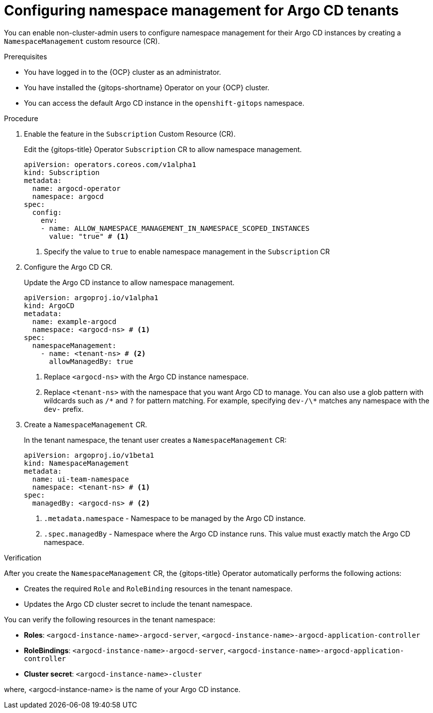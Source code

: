 // Module included in the following assemblies:
//
// * multitenancy/multitenancy-support-in-gitops.adoc

:_mod-docs-content-type: CONCEPT
[id="configuring-namespace-management-argocd-tenants_{context}"]
= Configuring namespace management for Argo CD tenants

You can enable non-cluster-admin users to configure namespace management for their Argo CD instances by creating a `NamespaceManagement` custom resource (CR).

.Prerequisites

* You have logged in to the {OCP} cluster as an administrator.
* You have installed the {gitops-shortname} Operator on your {OCP} cluster.
* You can access the default Argo CD instance in the `openshift-gitops` namespace.  

.Procedure

. Enable the feature in the `Subscription` Custom Resource (CR).
+
Edit the {gitops-title} Operator `Subscription` CR to allow namespace management.  
+
[source,yaml]
----
apiVersion: operators.coreos.com/v1alpha1
kind: Subscription
metadata:
  name: argocd-operator
  namespace: argocd
spec:
  config:
    env:
    - name: ALLOW_NAMESPACE_MANAGEMENT_IN_NAMESPACE_SCOPED_INSTANCES
      value: "true" # <1>
----
<1> Specify the value to `true` to enable namespace management in the `Subscription` CR

. Configure the Argo CD CR.  
+
Update the Argo CD instance to allow namespace management.  
+
[source,yaml]
----
apiVersion: argoproj.io/v1alpha1
kind: ArgoCD
metadata:
  name: example-argocd
  namespace: <argocd-ns> # <1>
spec:
  namespaceManagement:
    - name: <tenant-ns> # <2>
      allowManagedBy: true
----
+
<1> Replace `<argocd-ns>` with the Argo CD instance namespace.  
<2> Replace `<tenant-ns>` with the namespace that you want Argo CD to manage. You can also use a glob pattern with wildcards such as `/\*` and `?` for pattern matching. For example, specifying `dev-/\*` matches any namespace with the `dev-` prefix.

. Create a `NamespaceManagement` CR.  
+
In the tenant namespace, the tenant user creates a `NamespaceManagement` CR:  
+
[source,yaml]
----
apiVersion: argoproj.io/v1beta1
kind: NamespaceManagement
metadata:
  name: ui-team-namespace
  namespace: <tenant-ns> # <1>
spec:
  managedBy: <argocd-ns> # <2>
----
+
<1> `.metadata.namespace` - Namespace to be managed by the Argo CD instance.
<2> `.spec.managedBy` - Namespace where the Argo CD instance runs. This value must exactly match the Argo CD namespace.

.Verification

After you create the `NamespaceManagement` CR, the {gitops-title} Operator automatically performs the following actions:

* Creates the required `Role` and `RoleBinding` resources in the tenant namespace.
* Updates the Argo CD cluster secret to include the tenant namespace.

You can verify the following resources in the tenant namespace:

* *Roles*: `<argocd-instance-name>-argocd-server`, `<argocd-instance-name>-argocd-application-controller`
* *RoleBindings*: `<argocd-instance-name>-argocd-server`, `<argocd-instance-name>-argocd-application-controller`
* *Cluster secret*: `<argocd-instance-name>-cluster`

where, <argocd-instance-name> is the name of your Argo CD instance.